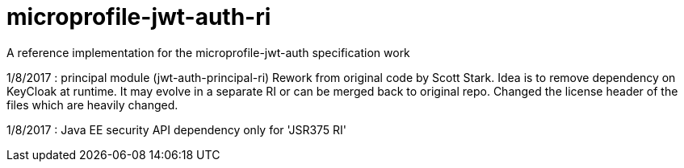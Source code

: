 //
// Copyright (c) 2016-2017 Eclipse Microprofile Contributors:
// Red Hat
//
// Licensed under the Apache License, Version 2.0 (the "License");
// you may not use this file except in compliance with the License.
// You may obtain a copy of the License at
//
//     http://www.apache.org/licenses/LICENSE-2.0
//
// Unless required by applicable law or agreed to in writing, software
// distributed under the License is distributed on an "AS IS" BASIS,
// WITHOUT WARRANTIES OR CONDITIONS OF ANY KIND, either express or implied.
// See the License for the specific language governing permissions and
// limitations under the License.
//

= microprofile-jwt-auth-ri
A reference implementation for the microprofile-jwt-auth specification work

1/8/2017 : principal module (jwt-auth-principal-ri) Rework from original code by Scott Stark.
Idea is to remove dependency on KeyCloak at runtime.
It may evolve in a separate RI or can be merged back to original repo.
Changed the license header of the files which are heavily changed.

1/8/2017 : Java EE security API dependency only for 'JSR375 RI'
